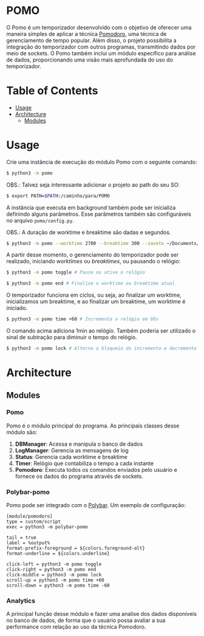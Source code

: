 * POMO
O Pomo é um temporizador desenvolvido com o objetivo de oferecer uma maneira simples de aplicar a técnica [[https://en.wikipedia.org/wiki/Pomodoro_Technique][Pomodoro]], uma técnica de gerenciamento de tempo popular. Além disso, o projeto possibilita a integração do temporizador com outros programas, transmitindo dados por meio de sockets. O Pomo também inclui um módulo específico para análise de dados, proporcionando uma visão mais aprofundada do uso do temporizador.

* Table of Contents
+ [[#Usage][Usage]]
+ [[#Architecture][Architecture]]
  + [[#Modules][Modules]]
* Usage
Crie uma instância de execução do módulo Pomo com o seguinte comando:
#+begin_src sh
$ python3 -m pomo
#+end_src

OBS.: Talvez seja interessante adicionar o projeto ao path do seu SO:

#+begin_src sh
$ export PATH=$PATH:/caminho/para/POMO
#+end_src

A instância que executa em background também pode ser inicializa definindo alguns parâmetros. Esse parâmetros também são configuráveis no arquivo =pomo/config.py=.

OBS.: A duração de worktime e breaktime são dadas e segundos.

#+begin_src sh
$ python3 -m pomo --worktime 2700 --breaktime 300 --saveto ~/Documents/pomo.db
#+end_src

A partir desse momento, o gerenciamento do temporizador pode ser realizado, iniciando /worktimes/ ou /breaktimes/, ou pausando o relógio:

#+begin_src sh
$ python3 -m pomo toggle # Pause ou ative o relógio
#+end_src


#+begin_src sh
$ python3 -m pomo end # Finalize o worktime ou breaktime atual
#+end_src

O temporizador funciona em ciclos, ou seja, ao finalizar um worktime, inicializamos um breaktime, e ao finalizar um breaktime, um worktime é iniciado.

#+begin_src sh
$ python3 -m pomo time +60 # Incrementa o relógio em 60s
#+end_src

O comando acima adiciona 1min ao relógio. Também poderia ser utilizado o sinal de subtração para diminuir o tempo do relógio.

#+begin_src sh
$ python3 -m pomo lock # Alterna o bloqueio do incremento e decremento do relógio
#+end_src

* Architecture
** Modules
*** Pomo
Pomo é o módulo principal do programa. As principais classes desse módulo são:
1. *DBManager*: Acessa e manipula o banco de dados
2. *LogManager*: Gerencia as mensagens de log
3. *Status*: Gerencia cada worktime e breaktime
4. *Timer*: Relógio que contabiliza o tempo a cada instante
5. *Pomodoro*: Executa todos os comandos enviados pelo usuário e fornece os dados do programa através de sockets.

*** Polybar-pomo
Pomo pode ser integrado com o [[https://github.com/polybar/polybar][Polybar]]. Um exemplo de configuração:

#+begin_src dosini
[module/pomodoro]
type = custom/script
exec = python3 -m polybar-pomo

tail = true
label = %output%
format-prefix-foreground = ${colors.foreground-alt}
format-underline = ${colors.underline}

click-left = python3 -m pomo toggle
click-right = python3 -m pomo end
click-middle = python3 -m pomo lock
scroll-up = python3 -m pomo time +60
scroll-down = python3 -m pomo time -60
#+end_src

*** Analytics
A principal função desse módulo e fazer uma analise dos dados disponíveis no banco de dados, de forma que o usuário possa avaliar a sua performance com relação ao uso da técnica Pomodoro.
